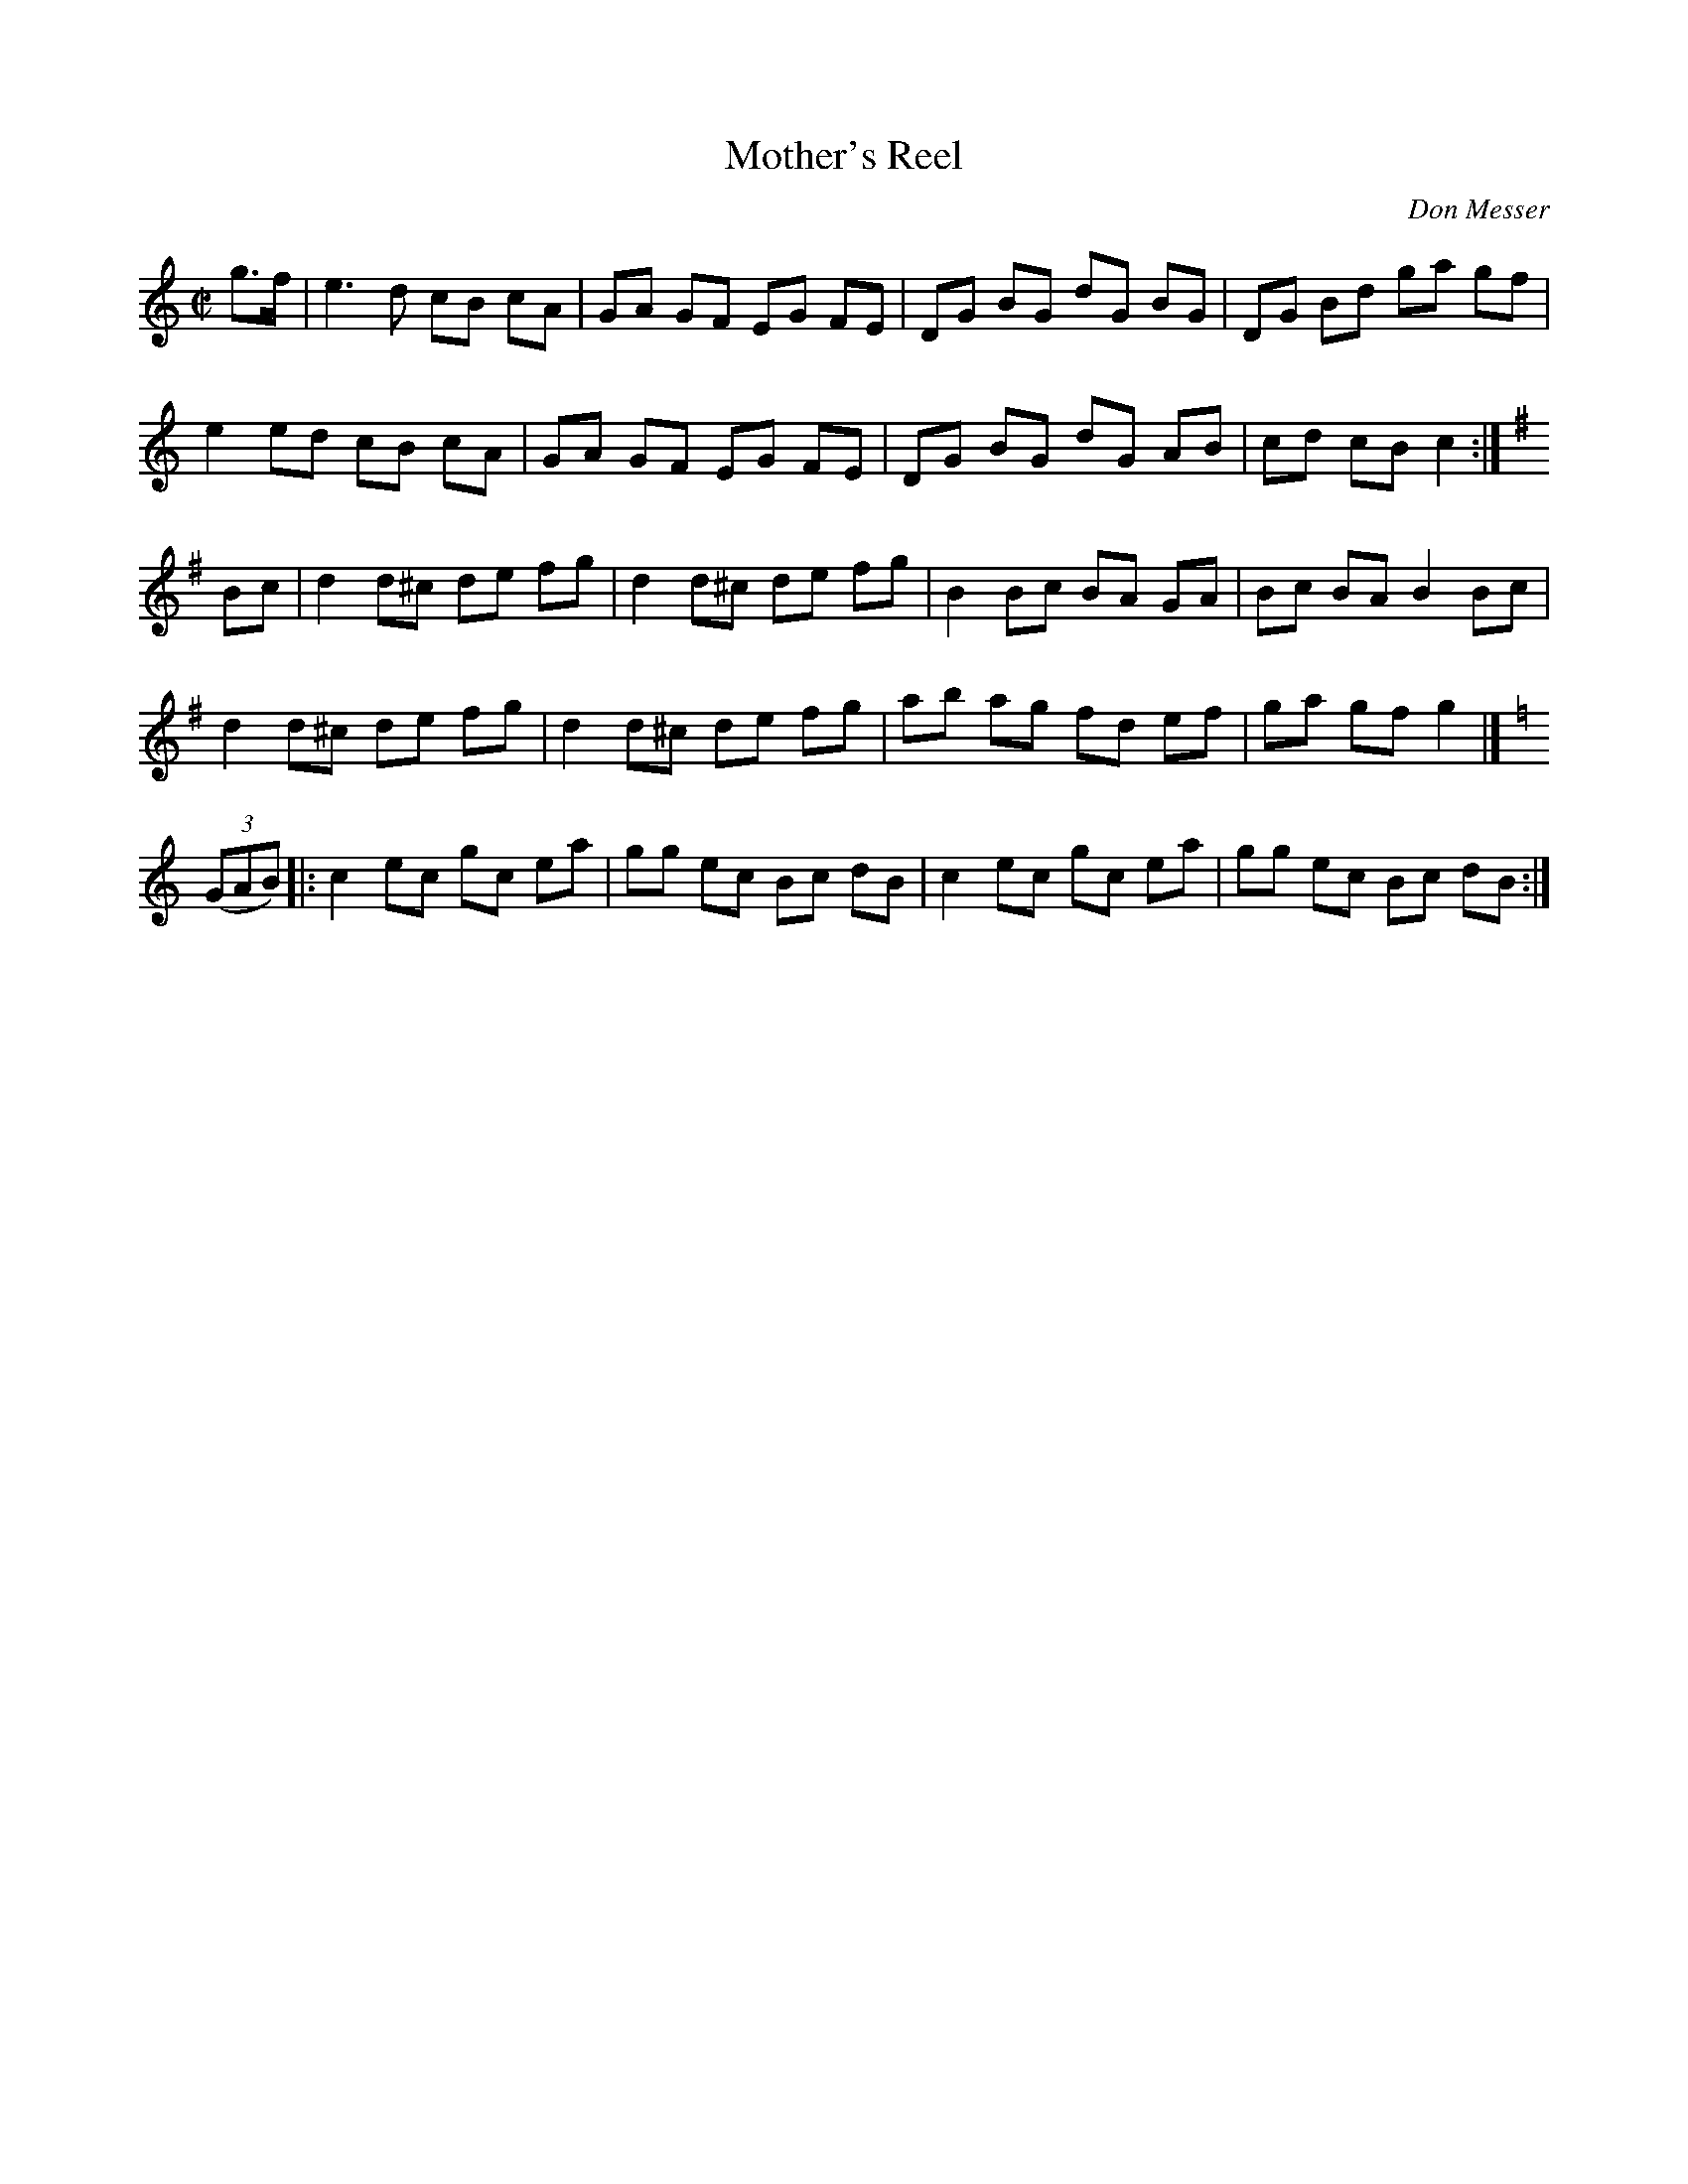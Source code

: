 X: 145
T: Mother's Reel
C: Don Messer
R: reel
B: NEFR #145
Z: 2012 John Chambers <jc:trillian.mit.edu>
M: C|
L: 1/8
K: C
g>f |\
e3 d cB cA | GA GF EG FE | DG BG dG BG | DG Bd ga gf |
e2 ed cB cA | GA GF EG FE | DG BG dG AB | cd cB c2 :|[K:G]
Bc |\
d2 d^c de fg | d2 d^c de fg | B2 Bc BA GA | Bc BA B2 Bc |
d2 d^c de fg | d2 d^c de fg | ab ag fd ef | ga gf g2 |][K:=f]
K: C
((3GAB) |:\
c2 ec gc ea | gg ec Bc dB | c2 ec gc ea | gg ec Bc dB :|
